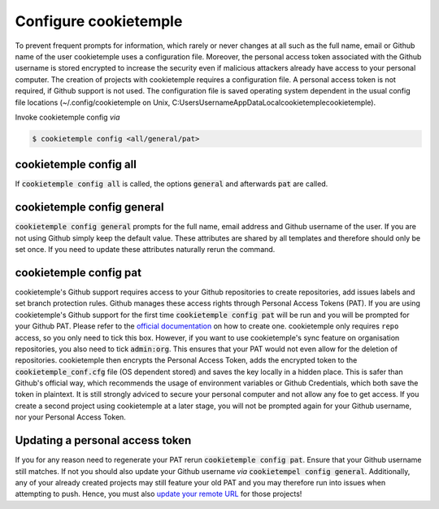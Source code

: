 .. _config:

=======================
Configure cookietemple
=======================

To prevent frequent prompts for information, which rarely or never changes at all such as the full name, email or Github name of the user cookietemple uses a configuration file.
Moreover, the personal access token associated with the Github username is stored encrypted to increase the security even if malicious attackers already have access to your personal computer.
The creation of projects with cookietemple requires a configuration file. A personal access token is not required, if Github support is not used.
The configuration file is saved operating system dependent in the usual config file locations (~/.config/cookietemple on Unix, C:\Users\Username\AppData\Local\cookietemple\cookietemple).

Invoke cookietemple config *via*

.. code:: console

    $ cookietemple config <all/general/pat>

cookietemple config all
------------------------

If :code:`cookietemple config all` is called, the options :code:`general` and afterwards :code:`pat` are called.

cookietemple config general
------------------------------

:code:`cookietemple config general` prompts for the full name, email address and Github username of the user. If you are not using Github simply keep the default value.
These attributes are shared by all templates and therefore should only be set once. If you need to update these attributes naturally rerun the command.

cookietemple config pat
----------------------------

cookietemple's Github support requires access to your Github repositories to create repositories, add issues labels and set branch protection rules.
Github manages these access rights through Personal Access Tokens (PAT).
If you are using cookietemple's Github support for the first time :code:`cookietemple config pat` will be run and you will be prompted for your Github PAT.
Please refer to the `official documentation <https://help.github.com/en/github/authenticating-to-github/creating-a-personal-access-token-for-the-command-line>`_ on how to create one.
cookietemple only requires ``repo`` access, so you only need to tick this box. However, if you want to use cookietemple's sync feature on organisation repositories,
you also need to tick :code:`admin:org`. This ensures that your PAT would not even allow for the deletion of repositories.
cookietemple then encrypts the Personal Access Token, adds the encrypted token to the :code:`cookietemple_conf.cfg` file (OS dependent stored) and saves the key locally in a hidden place.
This is safer than Github's official way, which recommends the usage of environment variables or Github Credentials, which both save the token in plaintext.
It is still strongly adviced to secure your personal computer and not allow any foe to get access.
If you create a second project using cookietemple at a later stage, you will not be prompted again for your Github username, nor your Personal Access Token.

Updating a personal access token
------------------------------------

If you for any reason need to regenerate your PAT rerun :code:`cookietemple config pat`. Ensure that your Github username still matches.
If not you should also update your Github username *via* :code:`cookietempel config general`.
Additionally, any of your already created projects may still feature your old PAT and you may therefore run into issues when attempting to push.
Hence, you must also `update your remote URL <https://help.github.com/en/github/using-git/changing-a-remotes-url>`_ for those projects!
